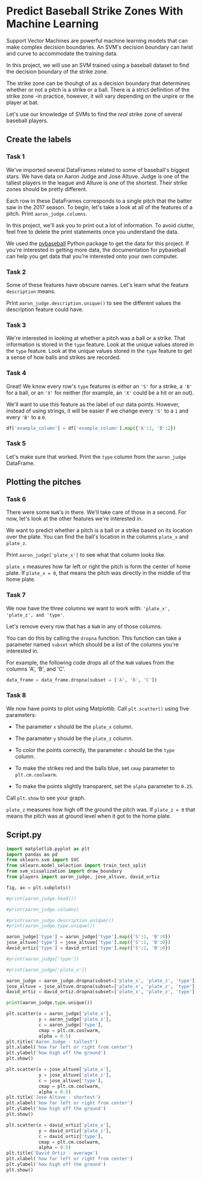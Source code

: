 
* Predict Baseball Strike Zones With Machine Learning
Support Vector Machines are powerful machine learning models that can make complex decision boundaries. An SVM's decision boundary can twist and curve to accommodate the training data.

In this project, we will use an SVM trained using a baseball dataset to find the decision boundary of the strike zone.

[[./strike_zone.png]]

The strike zone can be thouhgt of as a decision boundary that determines whether or not a pitch is a strike or a ball. There is a strict definition of the strike zone -in practice, however, it will vary depending on the unpire or the player at bat.

Let's use our knowledge of SVMs to find the /real/ strike zone of several baseball players.

** Create the labels

*** Task 1
We've imported several DataFrames related to some of baseball's biggest stars. We have data on Aaron Judge and Jose Altuve. Judge is one of the tallest players in the league and Altuve is one of the shortest. Their strike zones should be pretty different.

Each row in these DataFrames corresponds to a single pitch that the batter saw in the 2017 season. To begin, let's take a look at all of the features of a pitch. Print ~aaron_judge.columns~.

In this project, we'll ask you to print out a lot of information. To avoid clutter, feel free to delete the print statements once you understand the data.

We used the [[https://github.com/jldbc/pybaseball][pybaseball]] Python package to get the data for this project. If you're interested in getting more data, the documentation for pybaseball can help you get data that you're interested onto your own computer.

*** Task 2
Some of these features have obscure names. Let's learn what the feature ~description~ means.

Print ~aaron_judge.description.unique()~ to see the different values the description feature could have.

*** Task 3
We're interested in looking at whether a pitch was a ball or a strike. That information is stored in the ~type~ feature. Look at the unique values stored in the ~type~ feature. Look at the unique values stored in the ~type~ feature to get a sense of how balls and strikes are recorded.

*** Task 4
Great! We know every row's ~type~ features is either an ~'S'~ for a strike, a ~'B'~ for a ball, or an ~'X'~ for neither (for example, an ~'X'~ could be a hit or an out).

We'll want to use this feature as the label of our data points. However, instead of using strings, it will be easier if we change every ~'S'~ to a ~1~ and every ~'B'~ to a ~0~.

#+begin_src python
  df['example_column'] = df['example_column'].map({'A':1, 'B':2})
#+end_src

*** Task 5
Let's make sure that worked. Print the ~type~ column from the ~aaron_judge~ DataFrame.

** Plotting the pitches

*** Task 6
There were some ~NaN~'s in there. We'll take care of those in a second. For now, let's look at the other features we're interested in.

We want to predict whether a pitch is a ball or a strike based on its location over the plate. You can find the ball's location in the columns ~plate_x~ and ~plate_z~.

Print ~aaron_judge['plate_x']~ to see what that column looks like.

~plate_x~ measures how far left or right the pitch is form the center of home plate. If ~plate_x = 0~, that means the pitch was directly in the middle of the home plate.

*** Task 7
We now have the three columns we want to work with: ~'plate_x', 'plate_z', and 'type'~.

Let's remove every row that has a ~NaN~ in any of those columns.

You can do this by calling the ~dropna~ function. This function can take a parameter named ~subset~ which should be a list of the columns you're interested in.

For example, the following code drops all of the ~NaN~ values from the columns 'A', 'B', and 'C'.

#+begin_src python
  data_frame = data_frame.dropna(subset = ['A', 'B', 'C'])
#+end_src

*** Task 8
We now have points to plot using Matplotlib. Call ~plt.scatter()~ using five parameters:

    - The parameter ~x~ should be the ~plate_x~ column.

    - The parameter ~y~ should be the ~plate_z~ column.

    - To color the points correctly, the parameter ~c~ should be the ~type~ column.

    - To make the strikes red and the balls blue, set ~cmap~ parameter to ~plt.cm.coolwarm~.

    - To make the points slightly transparent, set the ~alpha~ parameter to ~0.25~.

Call ~plt.show~ to see your graph.

~plate_z~ measures how high off the ground the pitch was. If ~plate_z = 0~ that means the pitch was at ground level when it got to the home plate.

** Script.py
#+begin_src python :results output
  import matplotlib.pyplot as plt
  import pandas as pd
  from sklearn.svm import SVC
  from sklearn.model_selection import train_test_split
  from svm_visualization import draw_boundary
  from players import aaron_judge, jose_altuve, david_ortiz

  fig, ax = plt.subplots()

  #print(aaron_judge.head())

  #print(aaron_judge.columns)

  #print(aaron_judge.description.unique())
  #print(aaron_judge.type.unique())

  aaron_judge['type'] = aaron_judge['type'].map({'S':1, 'B':0})
  jose_altuve['type'] = jose_altuve['type'].map({'S':1, 'B':0})
  david_ortiz['type'] = david_ortiz['type'].map({'S':1, 'B':0})

  #print(aaron_judge['type'])

  #print(aaron_judge['plate_x'])

  aaron_judge = aaron_judge.dropna(subset=['plate_x', 'plate_z', 'type'])
  jose_altuve = jose_altuve.dropna(subset=['plate_x', 'plate_z', 'type'])
  david_ortiz = david_ortiz.dropna(subset=['plate_x', 'plate_z', 'type'])

  print(aaron_judge.type.unique())

  plt.scatter(x = aaron_judge['plate_x'],
              y = aaron_judge['plate_z'],
              c = aaron_judge['type'],
              cmap = plt.cm.coolwarm,
              alpha = 0.5)
  plt.title('Aaron Judge - tallest')
  plt.xlabel('how far left or right from center')
  plt.ylabel('how high off the ground')
  plt.show()

  plt.scatter(x = jose_altuve['plate_x'],
              y = jose_altuve['plate_z'],
              c = jose_altuve['type'],
              cmap = plt.cm.coolwarm,
              alpha = 0.5)
  plt.title('Jose Altuve - shortest')
  plt.xlabel('how far left or right from center')
  plt.ylabel('how high off the ground')
  plt.show()

  plt.scatter(x = david_ortiz['plate_x'],
              y = david_ortiz['plate_z'],
              c = david_ortiz['type'],
              cmap = plt.cm.coolwarm,
              alpha = 0.5)
  plt.title('David Ortiz - average')
  plt.xlabel('how far left or right from center')
  plt.ylabel('how high off the ground')
  plt.show()


#+end_src

#+RESULTS:
: [1. 0.]
